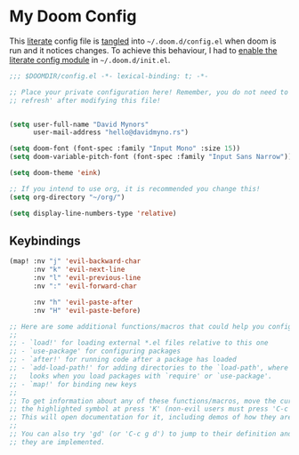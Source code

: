 * My Doom Config
    This [[https://en.wikipedia.org/wiki/Literate_programming][literate]] config file is [[https://orgmode.org/manual/Extracting-source-code.html][tangled]] into =~/.doom.d/config.el= when doom is
    run and it notices changes. To achieve this behaviour, I had to [[https://github.com/idmyn/dotfiles/commit/42ea6a64575565c1e9c9807e359d80161ab8fb91][enable the
    literate config module]] in =~/.doom.d/init.el=.

#+BEGIN_SRC emacs-lisp
  ;;; $DOOMDIR/config.el -*- lexical-binding: t; -*-

  ;; Place your private configuration here! Remember, you do not need to run 'doom
  ;; refresh' after modifying this file!


  (setq user-full-name "David Mynors"
        user-mail-address "hello@davidmyno.rs")

  (setq doom-font (font-spec :family "Input Mono" :size 15))
  (setq doom-variable-pitch-font (font-spec :family "Input Sans Narrow"))

  (setq doom-theme 'eink)

  ;; If you intend to use org, it is recommended you change this!
  (setq org-directory "~/org/")

  (setq display-line-numbers-type 'relative)
#+END_SRC

** Keybindings
#+BEGIN_SRC emacs-lisp
  (map! :nv "j" 'evil-backward-char
        :nv "k" 'evil-next-line
        :nv "l" 'evil-previous-line
        :nv ":" 'evil-forward-char

        :nv "h" 'evil-paste-after
        :nv "H" 'evil-paste-before)
#+END_SRC

#+BEGIN_SRC emacs-lisp
  ;; Here are some additional functions/macros that could help you configure Doom:
  ;;
  ;; - `load!' for loading external *.el files relative to this one
  ;; - `use-package' for configuring packages
  ;; - `after!' for running code after a package has loaded
  ;; - `add-load-path!' for adding directories to the `load-path', where Emacs
  ;;   looks when you load packages with `require' or `use-package'.
  ;; - `map!' for binding new keys
  ;;
  ;; To get information about any of these functions/macros, move the cursor over
  ;; the highlighted symbol at press 'K' (non-evil users must press 'C-c g k').
  ;; This will open documentation for it, including demos of how they are used.
  ;;
  ;; You can also try 'gd' (or 'C-c g d') to jump to their definition and see how
  ;; they are implemented.
#+END_SRC
